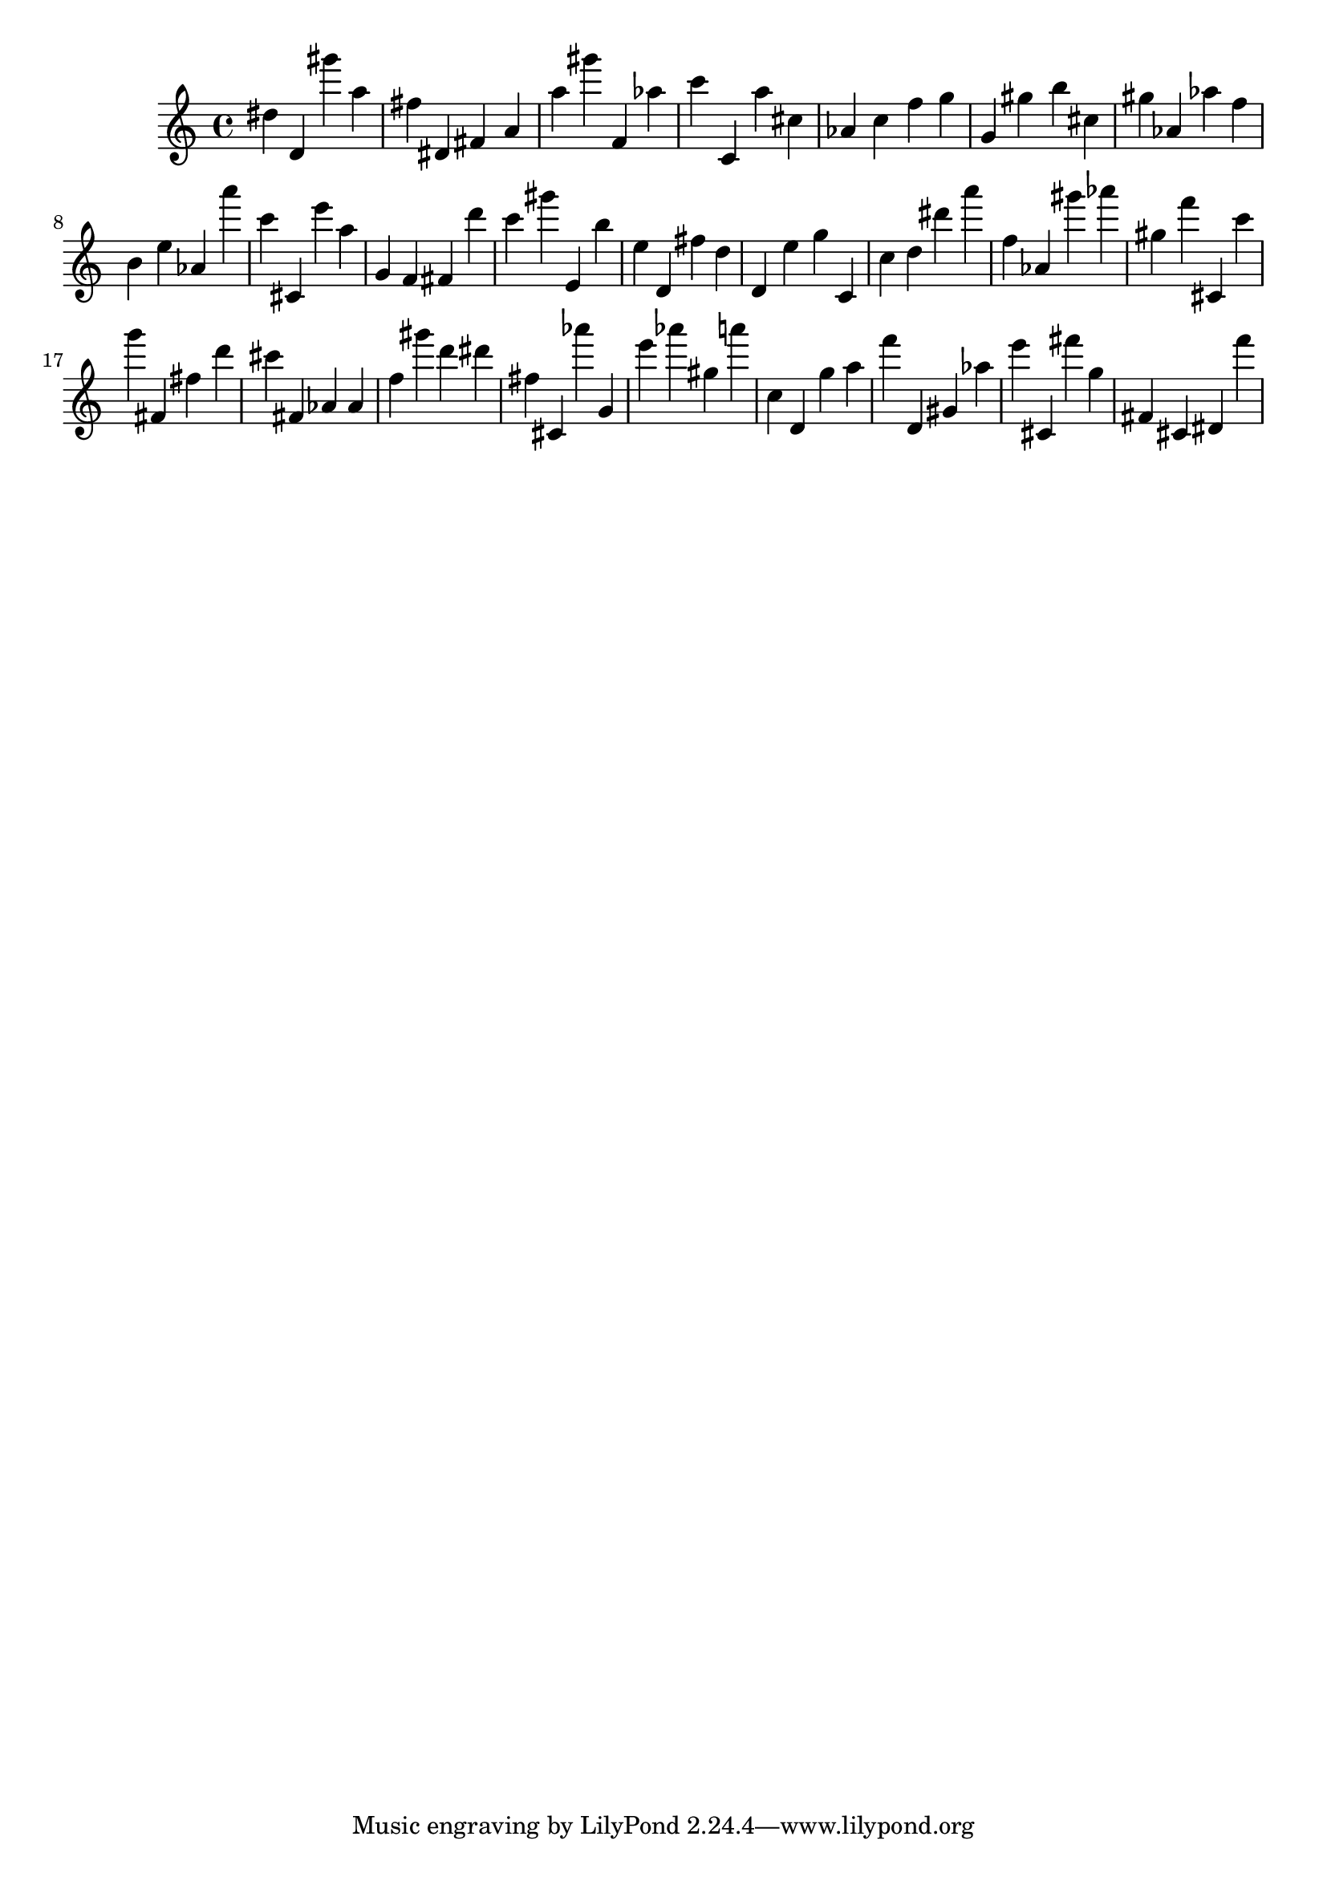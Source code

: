 \version "2.18.2"

\score {

{

\clef treble
dis'' d' gis''' a'' fis'' dis' fis' a' a'' gis''' f' as'' c''' c' a'' cis'' as' c'' f'' g'' g' gis'' b'' cis'' gis'' as' as'' f'' b' e'' as' a''' c''' cis' e''' a'' g' f' fis' d''' c''' gis''' e' b'' e'' d' fis'' d'' d' e'' g'' c' c'' d'' dis''' a''' f'' as' gis''' as''' gis'' f''' cis' c''' g''' fis' fis'' d''' cis''' fis' as' as' f'' gis''' d''' dis''' fis'' cis' as''' g' e''' as''' gis'' a''' c'' d' g'' a'' f''' d' gis' as'' e''' cis' fis''' g'' fis' cis' dis' f''' 
}

 \midi { }
 \layout { }
}